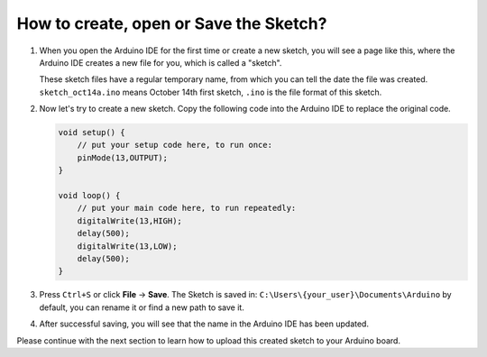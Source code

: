 How to create, open or Save the Sketch?
=======================================


#. When you open the Arduino IDE for the first time or create a new sketch, you will see a page like this, where the Arduino IDE creates a new file for you, which is called a "sketch".

   .. image:: img/sp221014_173458.png

   These sketch files have a regular temporary name, from which you can tell the date the file was created. ``sketch_oct14a.ino`` means October 14th first sketch, ``.ino`` is the file format of this sketch.

#. Now let's try to create a new sketch. Copy the following code into the Arduino IDE to replace the original code.


   .. image:: img/create1.png

   .. code-block:: Arduino

       void setup() {
           // put your setup code here, to run once:
           pinMode(13,OUTPUT); 
       }

       void loop() {
           // put your main code here, to run repeatedly:
           digitalWrite(13,HIGH);
           delay(500);
           digitalWrite(13,LOW);
           delay(500);
       }

#. Press ``Ctrl+S`` or click **File** -> **Save**. The Sketch is saved in: ``C:\Users\{your_user}\Documents\Arduino`` by default, you can rename it or find a new path to save it.

   .. image:: img/create2.png

#. After successful saving, you will see that the name in the Arduino IDE has been updated.

   .. image:: img/create3.png

Please continue with the next section to learn how to upload this created sketch to your Arduino board.
